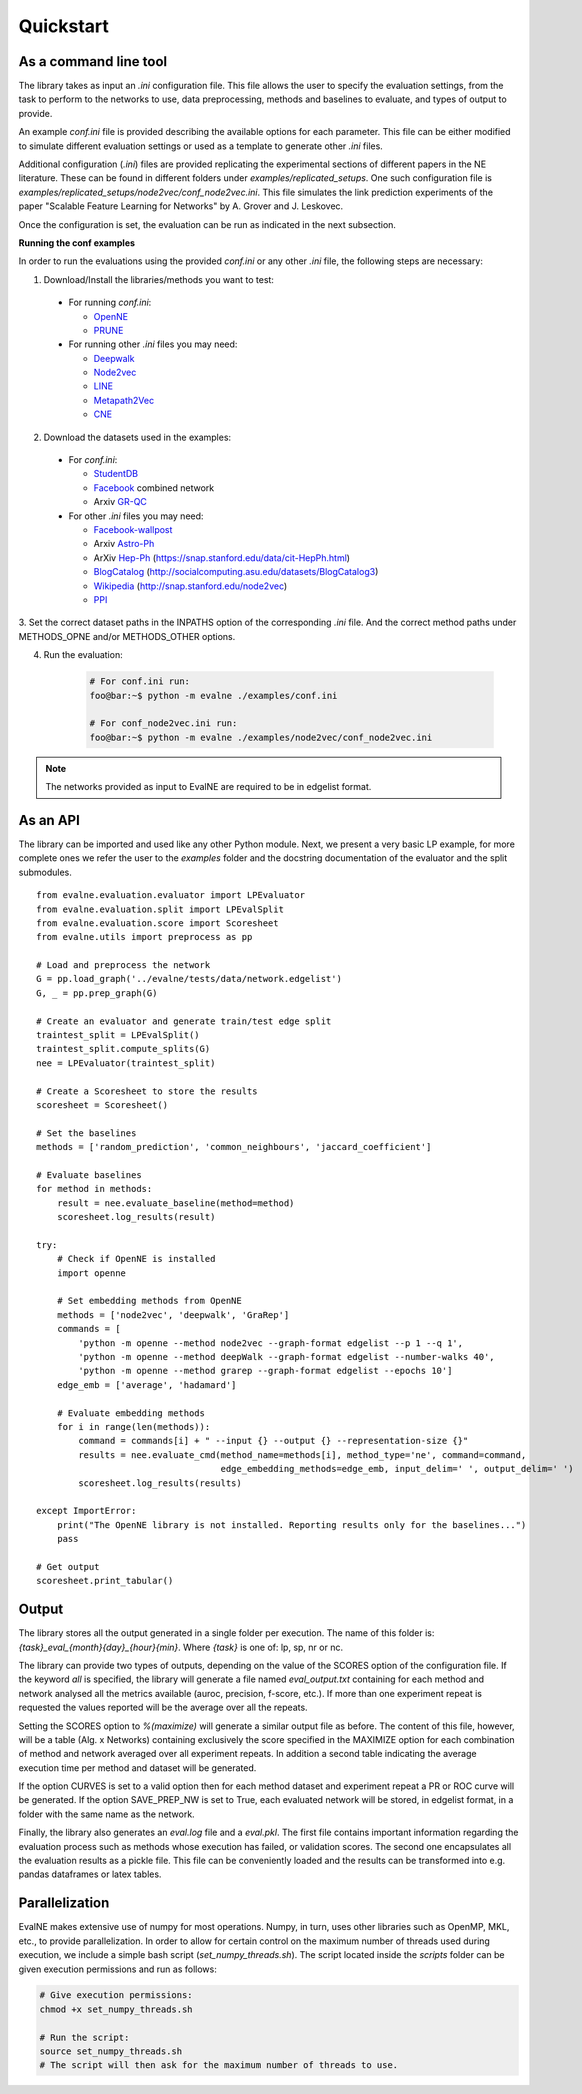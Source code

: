 Quickstart
==========

As a command line tool
----------------------

The library takes as input an *.ini* configuration file. This file allows the user 
to specify the evaluation settings, from the task to perform to the networks to use, data preprocessing, methods and baselines to evaluate, and types of output to provide.

An example `conf.ini` file is provided describing the available options
for each parameter. This file can be either modified to simulate different
evaluation settings or used as a template to generate other *.ini* files.

Additional configuration (*.ini*) files are provided replicating the experimental 
sections of different papers in the NE literature. These can be found in different
folders under `examples/replicated_setups`. One such configuration file is 
`examples/replicated_setups/node2vec/conf_node2vec.ini`. This file simulates the link prediction 
experiments of the paper "Scalable Feature Learning for Networks" by A. Grover 
and J. Leskovec.

Once the configuration is set, the evaluation can be run as indicated in the next
subsection.

**Running the conf examples**

In order to run the evaluations using the provided `conf.ini` or any other *.ini*
file, the following steps are necessary: 

1. Download/Install the libraries/methods you want to test:

  * For running `conf.ini`:

    * OpenNE_
    * PRUNE_
    
  * For running other *.ini* files you may need:

    * Deepwalk_
    * Node2vec_
    * LINE_
    * Metapath2Vec_
    * CNE_

2. Download the datasets used in the examples:

  * For `conf.ini`:

    * StudentDB_
    * Facebook_ combined network
    * Arxiv GR-QC_

  * For other *.ini* files you may need:

    * Facebook-wallpost_
    * Arxiv Astro-Ph_
    * ArXiv Hep-Ph_ (https://snap.stanford.edu/data/cit-HepPh.html)
    * BlogCatalog_ (http://socialcomputing.asu.edu/datasets/BlogCatalog3)
    * Wikipedia_ (http://snap.stanford.edu/node2vec)
    * PPI_
    
3. Set the correct dataset paths in the INPATHS option of the corresponding *.ini* 
file. And the correct method paths under METHODS_OPNE and/or METHODS_OTHER options.  

4. Run the evaluation:

    .. code-block:: console
    
        # For conf.ini run:
        foo@bar:~$ python -m evalne ./examples/conf.ini
    
        # For conf_node2vec.ini run:
        foo@bar:~$ python -m evalne ./examples/node2vec/conf_node2vec.ini

.. note::

    The networks provided as input to EvalNE are required to be in edgelist format.

.. _OpenNE: https://github.com/thunlp/OpenNE
.. _PRUNE: https://github.com/ntumslab/PRUNE
.. _Deepwalk: https://github.com/phanein/deepwalk
.. _Node2vec: https://github.com/aditya-grover/node2vec
.. _LINE: https://github.com/tangjianpku/LINE
.. _Metapath2Vec: https://www.dropbox.com/s/w3wmo2ru9kpk39n/code_metapath2vec.zip?dl=0
.. _CNE: https://bitbucket.org/ghentdatascience/cne/

.. _StudentDB: http://adrem.ua.ac.be/smurfig
.. _GR-QC: https://snap.stanford.edu/data/ca-GrQc.html
.. _Facebook: https://snap.stanford.edu/data/egonets-Facebook.html
.. _Facebook-wallpost: http://socialnetworks.mpi-sws.org/data-wosn2009.html
.. _Astro-Ph: http://snap.stanford.edu/data/ca-AstroPh.html
.. _Hep-Ph: https://snap.stanford.edu/data/cit-HepPh.html
.. _BlogCatalog: http://socialcomputing.asu.edu/datasets/BlogCatalog3
.. _Wikipedia: http://snap.stanford.edu/node2vec
.. _PPI: http://snap.stanford.edu/node2vec/Homo_sapiens.mat

As an API
---------

The library can be imported and used like any other Python module. Next, we
present a very basic LP example, for more complete ones we refer the user to the
`examples` folder and the docstring documentation of the evaluator and the split submodules.

::

	from evalne.evaluation.evaluator import LPEvaluator
	from evalne.evaluation.split import LPEvalSplit
	from evalne.evaluation.score import Scoresheet
	from evalne.utils import preprocess as pp

	# Load and preprocess the network
	G = pp.load_graph('../evalne/tests/data/network.edgelist')
	G, _ = pp.prep_graph(G)

	# Create an evaluator and generate train/test edge split
	traintest_split = LPEvalSplit()
	traintest_split.compute_splits(G)
	nee = LPEvaluator(traintest_split)

	# Create a Scoresheet to store the results
	scoresheet = Scoresheet()

	# Set the baselines
	methods = ['random_prediction', 'common_neighbours', 'jaccard_coefficient']

	# Evaluate baselines
	for method in methods:
	    result = nee.evaluate_baseline(method=method)
	    scoresheet.log_results(result)

	try:
	    # Check if OpenNE is installed
	    import openne

	    # Set embedding methods from OpenNE
	    methods = ['node2vec', 'deepwalk', 'GraRep']
	    commands = [
		'python -m openne --method node2vec --graph-format edgelist --p 1 --q 1',
		'python -m openne --method deepWalk --graph-format edgelist --number-walks 40',
		'python -m openne --method grarep --graph-format edgelist --epochs 10']
	    edge_emb = ['average', 'hadamard']

	    # Evaluate embedding methods
	    for i in range(len(methods)):
		command = commands[i] + " --input {} --output {} --representation-size {}"
		results = nee.evaluate_cmd(method_name=methods[i], method_type='ne', command=command,
		                           edge_embedding_methods=edge_emb, input_delim=' ', output_delim=' ')
		scoresheet.log_results(results)

	except ImportError:
	    print("The OpenNE library is not installed. Reporting results only for the baselines...")
	    pass

	# Get output
	scoresheet.print_tabular()
    

Output
------

The library stores all the output generated in a single folder per execution. The name
of this folder is: `{task}_eval_{month}{day}_{hour}{min}`. Where `{task}` is one of:
lp, sp, nr or nc.

The library can provide two types of outputs, depending on the value of the SCORES option
of the configuration file. If the keyword *all* is specified, the library will generate a 
file named `eval_output.txt` containing for each method and network analysed all the 
metrics available (auroc, precision, f-score, etc.). If more than one experiment repeat 
is requested the values reported will be the average over all the repeats. 

Setting the SCORES option to `%(maximize)` will generate a similar output file as before.
The content of this file, however, will be a table (Alg. x Networks) containing exclusively 
the score specified in the MAXIMIZE option for each combination of method and network
averaged over all experiment repeats. In addition a second table indicating the average 
execution time per method and dataset will be generated.

If the option CURVES is set to a valid option then for each method dataset and experiment 
repeat a PR or ROC curve will be generated. If the option SAVE_PREP_NW is set to True, each
evaluated network will be stored, in edgelist format, in a folder with the same name as the 
network.

Finally, the library also generates an `eval.log` file and a `eval.pkl`. The first file 
contains important information regarding the evaluation process such as methods whose 
execution has failed, or validation scores. The second one encapsulates all the evaluation
results as a pickle file. This file can be conveniently loaded and the results can be 
transformed into e.g. pandas dataframes or latex tables.

Parallelization
---------------

EvalNE makes extensive use of numpy for most operations. Numpy, in turn, 
uses other libraries such as OpenMP, MKL, etc., to provide parallelization. In order to allow for 
certain control on the maximum number of threads used during execution, we include a simple bash 
script (`set_numpy_threads.sh`). The script located inside the `scripts` folder can be given execution permissions and run as follows:

.. code-block:: console

    # Give execution permissions:
    chmod +x set_numpy_threads.sh

    # Run the script:
    source set_numpy_threads.sh
    # The script will then ask for the maximum number of threads to use.


